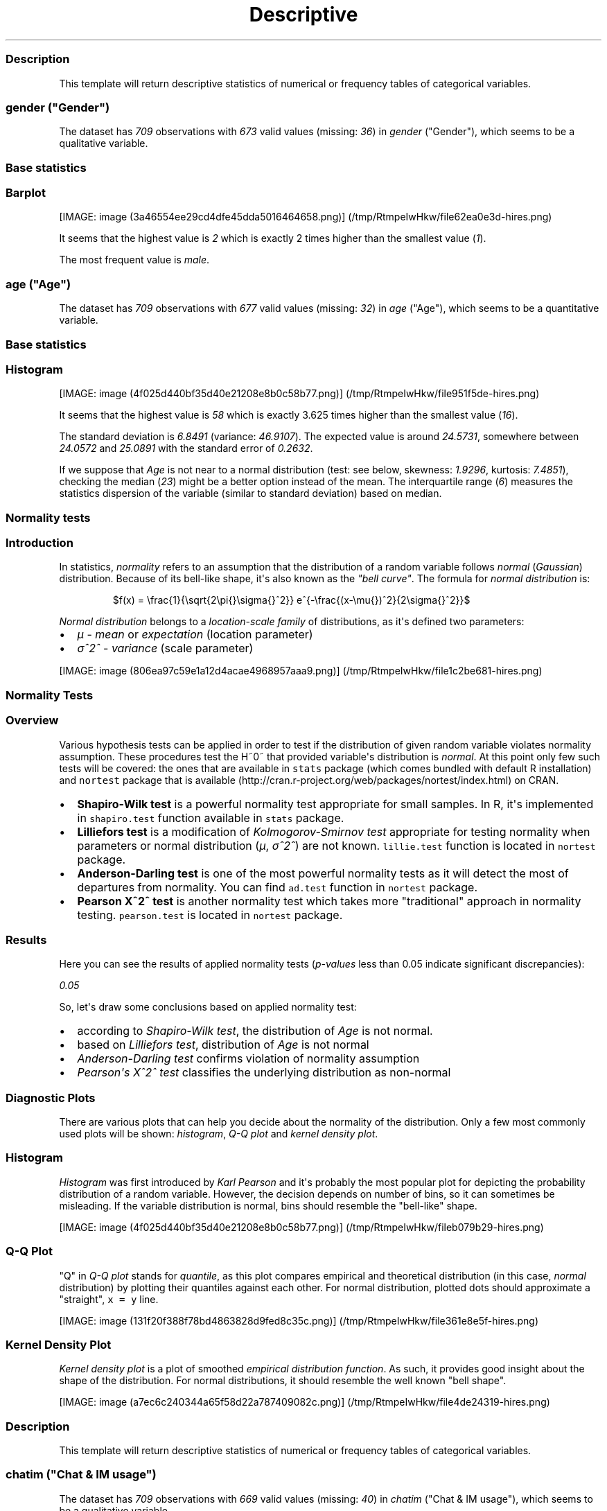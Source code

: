 .\"t
.TH Descriptive "" "2011-04-26 20:25 CET" "statistics"
.SS Description
.PP
This template will return descriptive statistics of numerical or
frequency tables of categorical variables.
.SS \f[I]gender\f[] ("Gender")
.PP
The dataset has \f[I]709\f[] observations with \f[I]673\f[] valid values
(missing: \f[I]36\f[]) in \f[I]gender\f[] ("Gender"), which seems to be
a qualitative variable.
.SS Base statistics
.PP
.TS
tab(@);
l l l l l.
T{
\f[B]gender\f[]
T}@T{
\f[B]N\f[]
T}@T{
\f[B]%\f[]
T}@T{
\f[B]Cumul. N\f[]
T}@T{
\f[B]Cumul. %\f[]
T}
_
T{
male
T}@T{
410
T}@T{
60.9212
T}@T{
410
T}@T{
60.9212
T}
T{
female
T}@T{
263
T}@T{
39.0788
T}@T{
673
T}@T{
100
T}
T{
Total
T}@T{
673
T}@T{
100
T}@T{
673
T}@T{
100
T}
.TE
.SS Barplot
.PP
[IMAGE: image (3a46554ee29cd4dfe45dda5016464658.png)] (/tmp/RtmpeIwHkw/file62ea0e3d-hires.png)
.PP
It seems that the highest value is \f[I]2\f[] which is exactly 2 times
higher than the smallest value (\f[I]1\f[]).
.PP
The most frequent value is \f[I]male\f[].
.SS \f[I]age\f[] ("Age")
.PP
The dataset has \f[I]709\f[] observations with \f[I]677\f[] valid values
(missing: \f[I]32\f[]) in \f[I]age\f[] ("Age"), which seems to be a
quantitative variable.
.SS Base statistics
.PP
.TS
tab(@);
l l l l.
T{
\f[B]Variable\f[]
T}@T{
\f[B]mean\f[]
T}@T{
\f[B]sd\f[]
T}@T{
\f[B]var\f[]
T}
_
T{
Age
T}@T{
24.5731
T}@T{
6.8491
T}@T{
46.9107
T}
.TE
.SS Histogram
.PP
[IMAGE: image (4f025d440bf35d40e21208e8b0c58b77.png)] (/tmp/RtmpeIwHkw/file951f5de-hires.png)
.PP
It seems that the highest value is \f[I]58\f[] which is exactly 3.625
times higher than the smallest value (\f[I]16\f[]).
.PP
The standard deviation is \f[I]6.8491\f[] (variance: \f[I]46.9107\f[]).
The expected value is around \f[I]24.5731\f[], somewhere between
\f[I]24.0572\f[] and \f[I]25.0891\f[] with the standard error of
\f[I]0.2632\f[].
.PP
If we suppose that \f[I]Age\f[] is not near to a normal distribution
(test: see below, skewness: \f[I]1.9296\f[], kurtosis: \f[I]7.4851\f[]),
checking the median (\f[I]23\f[]) might be a better option instead of
the mean.
The interquartile range (\f[I]6\f[]) measures the statistics dispersion
of the variable (similar to standard deviation) based on median.
.SS Normality tests
.SS Introduction
.PP
In statistics, \f[I]normality\f[] refers to an assumption that the
distribution of a random variable follows \f[I]normal\f[]
(\f[I]Gaussian\f[]) distribution.
Because of its bell-like shape, it\[aq]s also known as the \f[I]"bell
curve"\f[].
The formula for \f[I]normal distribution\f[] is:
.PP
.RS
$f(x) = \\frac{1}{\\sqrt{2\\pi{}\\sigma{}^2}} e^{-\\frac{(x-\\mu{})^2}{2\\sigma{}^2}}$
.RE
.PP
\f[I]Normal distribution\f[] belongs to a \f[I]location-scale family\f[]
of distributions, as it\[aq]s defined two parameters:
.IP \[bu] 2
\f[I]μ\f[] - \f[I]mean\f[] or \f[I]expectation\f[] (location parameter)
.IP \[bu] 2
\f[I]σ^2^\f[] - \f[I]variance\f[] (scale parameter)
.PP
[IMAGE: image (806ea97c59e1a12d4acae4968957aaa9.png)] (/tmp/RtmpeIwHkw/file1c2be681-hires.png)
.SS Normality Tests
.SS Overview
.PP
Various hypothesis tests can be applied in order to test if the
distribution of given random variable violates normality assumption.
These procedures test the H~0~ that provided variable\[aq]s distribution
is \f[I]normal\f[].
At this point only few such tests will be covered: the ones that are
available in \f[C]stats\f[] package (which comes bundled with default R
installation) and \f[C]nortest\f[] package that is
available (http://cran.r-project.org/web/packages/nortest/index.html) on
CRAN.
.IP \[bu] 2
\f[B]Shapiro-Wilk test\f[] is a powerful normality test appropriate for
small samples.
In R, it\[aq]s implemented in \f[C]shapiro.test\f[] function available
in \f[C]stats\f[] package.
.IP \[bu] 2
\f[B]Lilliefors test\f[] is a modification of \f[I]Kolmogorov-Smirnov
test\f[] appropriate for testing normality when parameters or normal
distribution (\f[I]μ\f[], \f[I]σ^2^\f[]) are not known.
\f[C]lillie.test\f[] function is located in \f[C]nortest\f[] package.
.IP \[bu] 2
\f[B]Anderson-Darling test\f[] is one of the most powerful normality
tests as it will detect the most of departures from normality.
You can find \f[C]ad.test\f[] function in \f[C]nortest\f[] package.
.IP \[bu] 2
\f[B]Pearson Χ^2^ test\f[] is another normality test which takes more
"traditional" approach in normality testing.
\f[C]pearson.test\f[] is located in \f[C]nortest\f[] package.
.SS Results
.PP
Here you can see the results of applied normality tests
(\f[I]p-values\f[] less than 0.05 indicate significant discrepancies):
.PP
\f[I]0.05\f[]
.PP
So, let\[aq]s draw some conclusions based on applied normality test:
.IP \[bu] 2
according to \f[I]Shapiro-Wilk test\f[], the distribution of
\f[I]Age\f[] is not normal.
.IP \[bu] 2
based on \f[I]Lilliefors test\f[], distribution of \f[I]Age\f[] is not
normal
.IP \[bu] 2
\f[I]Anderson-Darling test\f[] confirms violation of normality
assumption
.IP \[bu] 2
\f[I]Pearson\[aq]s Χ^2^ test\f[] classifies the underlying distribution
as non-normal
.SS Diagnostic Plots
.PP
There are various plots that can help you decide about the normality of
the distribution.
Only a few most commonly used plots will be shown: \f[I]histogram\f[],
\f[I]Q-Q plot\f[] and \f[I]kernel density plot\f[].
.SS Histogram
.PP
\f[I]Histogram\f[] was first introduced by \f[I]Karl Pearson\f[] and
it\[aq]s probably the most popular plot for depicting the probability
distribution of a random variable.
However, the decision depends on number of bins, so it can sometimes be
misleading.
If the variable distribution is normal, bins should resemble the
"bell-like" shape.
.PP
[IMAGE: image (4f025d440bf35d40e21208e8b0c58b77.png)] (/tmp/RtmpeIwHkw/fileb079b29-hires.png)
.SS Q-Q Plot
.PP
"Q" in \f[I]Q-Q plot\f[] stands for \f[I]quantile\f[], as this plot
compares empirical and theoretical distribution (in this case,
\f[I]normal\f[] distribution) by plotting their quantiles against each
other.
For normal distribution, plotted dots should approximate a "straight",
\f[C]x\ =\ y\f[] line.
.PP
[IMAGE: image (131f20f388f78bd4863828d9fed8c35c.png)] (/tmp/RtmpeIwHkw/file361e8e5f-hires.png)
.SS Kernel Density Plot
.PP
\f[I]Kernel density plot\f[] is a plot of smoothed \f[I]empirical
distribution function\f[].
As such, it provides good insight about the shape of the distribution.
For normal distributions, it should resemble the well known "bell
shape".
.PP
[IMAGE: image (a7ec6c240344a65f58d22a787409082c.png)] (/tmp/RtmpeIwHkw/file4de24319-hires.png)
.SS Description
.PP
This template will return descriptive statistics of numerical or
frequency tables of categorical variables.
.SS \f[I]chatim\f[] ("Chat & IM usage")
.PP
The dataset has \f[I]709\f[] observations with \f[I]669\f[] valid values
(missing: \f[I]40\f[]) in \f[I]chatim\f[] ("Chat & IM usage"), which
seems to be a qualitative variable.
.SS Base statistics
.PP
.TS
tab(@);
l l l l l.
T{
\f[B]chatim\f[]
T}@T{
\f[B]N\f[]
T}@T{
\f[B]%\f[]
T}@T{
\f[B]Cumul. N\f[]
T}@T{
\f[B]Cumul. %\f[]
T}
_
T{
never
T}@T{
60
T}@T{
8.9686
T}@T{
60
T}@T{
8.9686
T}
T{
very rarely
T}@T{
73
T}@T{
10.9118
T}@T{
133
T}@T{
19.8804
T}
T{
rarely
T}@T{
58
T}@T{
8.6697
T}@T{
191
T}@T{
28.5501
T}
T{
sometimes
T}@T{
113
T}@T{
16.8909
T}@T{
304
T}@T{
45.441
T}
T{
often
T}@T{
136
T}@T{
20.3288
T}@T{
440
T}@T{
65.7698
T}
T{
very often
T}@T{
88
T}@T{
13.154
T}@T{
528
T}@T{
78.9238
T}
T{
always
T}@T{
141
T}@T{
21.0762
T}@T{
669
T}@T{
100
T}
T{
Total
T}@T{
669
T}@T{
100
T}@T{
669
T}@T{
100
T}
.TE
.SS Barplot
.PP
[IMAGE: image (a3a825d8535e7c9b8a9d23cc8c1293b1.png)] (/tmp/RtmpeIwHkw/file3b12acb3-hires.png)
.PP
It seems that the highest value is \f[I]7\f[] which is exactly 7 times
higher than the smallest value (\f[I]1\f[]).
.PP
The most frequent value is \f[I]always\f[].
.SS \f[I]game\f[] ("On-line games usage")
.PP
The dataset has \f[I]709\f[] observations with \f[I]677\f[] valid values
(missing: \f[I]32\f[]) in \f[I]game\f[] ("On-line games usage"), which
seems to be a qualitative variable.
.SS Base statistics
.PP
.TS
tab(@);
l l l l l.
T{
\f[B]game\f[]
T}@T{
\f[B]N\f[]
T}@T{
\f[B]%\f[]
T}@T{
\f[B]Cumul. N\f[]
T}@T{
\f[B]Cumul. %\f[]
T}
_
T{
never
T}@T{
352
T}@T{
51.9941
T}@T{
352
T}@T{
51.9941
T}
T{
very rarely
T}@T{
128
T}@T{
18.9069
T}@T{
480
T}@T{
70.901
T}
T{
rarely
T}@T{
32
T}@T{
4.7267
T}@T{
512
T}@T{
75.6278
T}
T{
sometimes
T}@T{
60
T}@T{
8.8626
T}@T{
572
T}@T{
84.4904
T}
T{
often
T}@T{
37
T}@T{
5.4653
T}@T{
609
T}@T{
89.9557
T}
T{
very often
T}@T{
35
T}@T{
5.1699
T}@T{
644
T}@T{
95.1256
T}
T{
always
T}@T{
33
T}@T{
4.8744
T}@T{
677
T}@T{
100
T}
T{
Total
T}@T{
677
T}@T{
100
T}@T{
677
T}@T{
100
T}
.TE
.SS Barplot
.PP
[IMAGE: image (601bf73b7f424e34c795446ca73a1bac.png)] (/tmp/RtmpeIwHkw/file55a73940-hires.png)
.PP
It seems that the highest value is \f[I]7\f[] which is exactly 7 times
higher than the smallest value (\f[I]1\f[]).
.PP
The most frequent value is \f[I]never\f[].
.SS \f[I]surf\f[] ("Web surfing usage")
.PP
The dataset has \f[I]709\f[] observations with \f[I]678\f[] valid values
(missing: \f[I]31\f[]) in \f[I]surf\f[] ("Web surfing usage"), which
seems to be a qualitative variable.
.SS Base statistics
.PP
.TS
tab(@);
l l l l l.
T{
\f[B]surf\f[]
T}@T{
\f[B]N\f[]
T}@T{
\f[B]%\f[]
T}@T{
\f[B]Cumul. N\f[]
T}@T{
\f[B]Cumul. %\f[]
T}
_
T{
never
T}@T{
17
T}@T{
2.5074
T}@T{
17
T}@T{
2.5074
T}
T{
very rarely
T}@T{
26
T}@T{
3.8348
T}@T{
43
T}@T{
6.3422
T}
T{
rarely
T}@T{
33
T}@T{
4.8673
T}@T{
76
T}@T{
11.2094
T}
T{
sometimes
T}@T{
107
T}@T{
15.7817
T}@T{
183
T}@T{
26.9912
T}
T{
often
T}@T{
158
T}@T{
23.3038
T}@T{
341
T}@T{
50.295
T}
T{
very often
T}@T{
142
T}@T{
20.944
T}@T{
483
T}@T{
71.2389
T}
T{
always
T}@T{
195
T}@T{
28.7611
T}@T{
678
T}@T{
100
T}
T{
Total
T}@T{
678
T}@T{
100
T}@T{
678
T}@T{
100
T}
.TE
.SS Barplot
.PP
[IMAGE: image (8b8013a5d21daf05463bf12edc7d6bfa.png)] (/tmp/RtmpeIwHkw/file294a644e-hires.png)
.PP
It seems that the highest value is \f[I]7\f[] which is exactly 7 times
higher than the smallest value (\f[I]1\f[]).
.PP
The most frequent value is \f[I]always\f[].
.SS \f[I]email\f[] ("Email usage")
.PP
The dataset has \f[I]709\f[] observations with \f[I]672\f[] valid values
(missing: \f[I]37\f[]) in \f[I]email\f[] ("Email usage"), which seems to
be a qualitative variable.
.SS Base statistics
.PP
.TS
tab(@);
l l l l l.
T{
\f[B]email\f[]
T}@T{
\f[B]N\f[]
T}@T{
\f[B]%\f[]
T}@T{
\f[B]Cumul. N\f[]
T}@T{
\f[B]Cumul. %\f[]
T}
_
T{
never
T}@T{
13
T}@T{
1.9345
T}@T{
13
T}@T{
1.9345
T}
T{
very rarely
T}@T{
36
T}@T{
5.3571
T}@T{
49
T}@T{
7.2917
T}
T{
rarely
T}@T{
46
T}@T{
6.8452
T}@T{
95
T}@T{
14.1369
T}
T{
sometimes
T}@T{
87
T}@T{
12.9464
T}@T{
182
T}@T{
27.0833
T}
T{
often
T}@T{
123
T}@T{
18.3036
T}@T{
305
T}@T{
45.3869
T}
T{
very often
T}@T{
108
T}@T{
16.0714
T}@T{
413
T}@T{
61.4583
T}
T{
always
T}@T{
259
T}@T{
38.5417
T}@T{
672
T}@T{
100
T}
T{
Total
T}@T{
672
T}@T{
100
T}@T{
672
T}@T{
100
T}
.TE
.SS Barplot
.PP
[IMAGE: image (7d530054059115b70f8098f2e3ff6c81.png)] (/tmp/RtmpeIwHkw/file6ad9045d-hires.png)
.PP
It seems that the highest value is \f[I]7\f[] which is exactly 7 times
higher than the smallest value (\f[I]1\f[]).
.PP
The most frequent value is \f[I]always\f[].
.SS \f[I]download\f[] ("Download usage")
.PP
The dataset has \f[I]709\f[] observations with \f[I]677\f[] valid values
(missing: \f[I]32\f[]) in \f[I]download\f[] ("Download usage"), which
seems to be a qualitative variable.
.SS Base statistics
.PP
.TS
tab(@);
l l l l l.
T{
\f[B]download\f[]
T}@T{
\f[B]N\f[]
T}@T{
\f[B]%\f[]
T}@T{
\f[B]Cumul. N\f[]
T}@T{
\f[B]Cumul. %\f[]
T}
_
T{
never
T}@T{
11
T}@T{
1.6248
T}@T{
11
T}@T{
1.6248
T}
T{
very rarely
T}@T{
28
T}@T{
4.1359
T}@T{
39
T}@T{
5.7607
T}
T{
rarely
T}@T{
29
T}@T{
4.2836
T}@T{
68
T}@T{
10.0443
T}
T{
sometimes
T}@T{
80
T}@T{
11.8168
T}@T{
148
T}@T{
21.8612
T}
T{
often
T}@T{
124
T}@T{
18.3161
T}@T{
272
T}@T{
40.1773
T}
T{
very often
T}@T{
160
T}@T{
23.6337
T}@T{
432
T}@T{
63.8109
T}
T{
always
T}@T{
245
T}@T{
36.1891
T}@T{
677
T}@T{
100
T}
T{
Total
T}@T{
677
T}@T{
100
T}@T{
677
T}@T{
100
T}
.TE
.SS Barplot
.PP
[IMAGE: image (c5c68401731dd8623c3bac532d4f93b1.png)] (/tmp/RtmpeIwHkw/file620c192a-hires.png)
.PP
It seems that the highest value is \f[I]7\f[] which is exactly 7 times
higher than the smallest value (\f[I]1\f[]).
.PP
The most frequent value is \f[I]always\f[].
.SS \f[I]forum\f[] ("Web forums usage")
.PP
The dataset has \f[I]709\f[] observations with \f[I]673\f[] valid values
(missing: \f[I]36\f[]) in \f[I]forum\f[] ("Web forums usage"), which
seems to be a qualitative variable.
.SS Base statistics
.PP
.TS
tab(@);
l l l l l.
T{
\f[B]forum\f[]
T}@T{
\f[B]N\f[]
T}@T{
\f[B]%\f[]
T}@T{
\f[B]Cumul. N\f[]
T}@T{
\f[B]Cumul. %\f[]
T}
_
T{
never
T}@T{
76
T}@T{
11.2927
T}@T{
76
T}@T{
11.2927
T}
T{
very rarely
T}@T{
80
T}@T{
11.8871
T}@T{
156
T}@T{
23.1798
T}
T{
rarely
T}@T{
72
T}@T{
10.6984
T}@T{
228
T}@T{
33.8782
T}
T{
sometimes
T}@T{
111
T}@T{
16.4933
T}@T{
339
T}@T{
50.3715
T}
T{
often
T}@T{
109
T}@T{
16.1961
T}@T{
448
T}@T{
66.5676
T}
T{
very often
T}@T{
119
T}@T{
17.682
T}@T{
567
T}@T{
84.2496
T}
T{
always
T}@T{
106
T}@T{
15.7504
T}@T{
673
T}@T{
100
T}
T{
Total
T}@T{
673
T}@T{
100
T}@T{
673
T}@T{
100
T}
.TE
.SS Barplot
.PP
[IMAGE: image (e866a67bba62e7f5cbe93b184599019f.png)] (/tmp/RtmpeIwHkw/file3ebe4451-hires.png)
.PP
It seems that the highest value is \f[I]7\f[] which is exactly 7 times
higher than the smallest value (\f[I]1\f[]).
.PP
The most frequent value is \f[I]very often\f[].
.SS \f[I]socnet\f[] ("Social networks usage")
.PP
The dataset has \f[I]709\f[] observations with \f[I]678\f[] valid values
(missing: \f[I]31\f[]) in \f[I]socnet\f[] ("Social networks usage"),
which seems to be a qualitative variable.
.SS Base statistics
.PP
.TS
tab(@);
l l l l l.
T{
\f[B]socnet\f[]
T}@T{
\f[B]N\f[]
T}@T{
\f[B]%\f[]
T}@T{
\f[B]Cumul. N\f[]
T}@T{
\f[B]Cumul. %\f[]
T}
_
T{
never
T}@T{
208
T}@T{
30.6785
T}@T{
208
T}@T{
30.6785
T}
T{
very rarely
T}@T{
102
T}@T{
15.0442
T}@T{
310
T}@T{
45.7227
T}
T{
rarely
T}@T{
57
T}@T{
8.4071
T}@T{
367
T}@T{
54.1298
T}
T{
sometimes
T}@T{
87
T}@T{
12.8319
T}@T{
454
T}@T{
66.9617
T}
T{
often
T}@T{
79
T}@T{
11.6519
T}@T{
533
T}@T{
78.6136
T}
T{
very often
T}@T{
80
T}@T{
11.7994
T}@T{
613
T}@T{
90.413
T}
T{
always
T}@T{
65
T}@T{
9.587
T}@T{
678
T}@T{
100
T}
T{
Total
T}@T{
678
T}@T{
100
T}@T{
678
T}@T{
100
T}
.TE
.SS Barplot
.PP
[IMAGE: image (6619f2daf580503ce53708176cb0d83b.png)] (/tmp/RtmpeIwHkw/file51f44bf-hires.png)
.PP
It seems that the highest value is \f[I]7\f[] which is exactly 7 times
higher than the smallest value (\f[I]1\f[]).
.PP
The most frequent value is \f[I]never\f[].
.SS \f[I]xxx\f[] ("Adult sites usage")
.PP
The dataset has \f[I]709\f[] observations with \f[I]674\f[] valid values
(missing: \f[I]35\f[]) in \f[I]xxx\f[] ("Adult sites usage"), which
seems to be a qualitative variable.
.SS Base statistics
.PP
.TS
tab(@);
l l l l l.
T{
\f[B]xxx\f[]
T}@T{
\f[B]N\f[]
T}@T{
\f[B]%\f[]
T}@T{
\f[B]Cumul. N\f[]
T}@T{
\f[B]Cumul. %\f[]
T}
_
T{
never
T}@T{
274
T}@T{
40.6528
T}@T{
274
T}@T{
40.6528
T}
T{
very rarely
T}@T{
124
T}@T{
18.3976
T}@T{
398
T}@T{
59.0504
T}
T{
rarely
T}@T{
52
T}@T{
7.7151
T}@T{
450
T}@T{
66.7656
T}
T{
sometimes
T}@T{
131
T}@T{
19.4362
T}@T{
581
T}@T{
86.2018
T}
T{
often
T}@T{
46
T}@T{
6.8249
T}@T{
627
T}@T{
93.0267
T}
T{
very often
T}@T{
28
T}@T{
4.1543
T}@T{
655
T}@T{
97.181
T}
T{
always
T}@T{
19
T}@T{
2.819
T}@T{
674
T}@T{
100
T}
T{
Total
T}@T{
674
T}@T{
100
T}@T{
674
T}@T{
100
T}
.TE
.SS Barplot
.PP
[IMAGE: image (cbda2b116fe3f7095f2997068f945424.png)] (/tmp/RtmpeIwHkw/file22031a5b-hires.png)
.PP
It seems that the highest value is \f[I]7\f[] which is exactly 7 times
higher than the smallest value (\f[I]1\f[]).
.PP
The most frequent value is \f[I]never\f[].
.SS Description
.PP
This template will return descriptive statistics of numerical or
frequency tables of categorical variables.
.SS \f[I]hp\f[]
.PP
The dataset has \f[I]32\f[] observations with \f[I]32\f[] valid values
(missing: \f[I]0\f[]) in \f[I]hp\f[], which seems to be a quantitative
variable.
.SS Base statistics
.PP
.TS
tab(@);
l l l l.
T{
\f[B]Variable\f[]
T}@T{
\f[B]mean\f[]
T}@T{
\f[B]sd\f[]
T}@T{
\f[B]var\f[]
T}
_
T{
hp
T}@T{
146.6875
T}@T{
68.5629
T}@T{
4700.8669
T}
.TE
.SS Histogram
.PP
[IMAGE: image (78517cde85fc1ba06a3513dd17e567da.png)] (/tmp/RtmpeIwHkw/file3fb31a9-hires.png)
.PP
It seems that the highest value is \f[I]335\f[] which is exactly 6.4423
times higher than the smallest value (\f[I]52\f[]).
.PP
The standard deviation is \f[I]68.5629\f[] (variance:
\f[I]4700.8669\f[]).
The expected value is around \f[I]146.6875\f[], somewhere between
\f[I]122.9317\f[] and \f[I]170.4433\f[] with the standard error of
\f[I]12.1203\f[].
.PP
If we suppose that \f[I]hp\f[] is not near to a normal distribution
(test: see below, skewness: \f[I]0.7614\f[], kurtosis: \f[I]3.0522\f[]),
checking the median (\f[I]123\f[]) might be a better option instead of
the mean.
The interquartile range (\f[I]83.5\f[]) measures the statistics
dispersion of the variable (similar to standard deviation) based on
median.
.SS Normality tests
.SS Introduction
.PP
In statistics, \f[I]normality\f[] refers to an assumption that the
distribution of a random variable follows \f[I]normal\f[]
(\f[I]Gaussian\f[]) distribution.
Because of its bell-like shape, it\[aq]s also known as the \f[I]"bell
curve"\f[].
The formula for \f[I]normal distribution\f[] is:
.PP
.RS
$f(x) = \\frac{1}{\\sqrt{2\\pi{}\\sigma{}^2}} e^{-\\frac{(x-\\mu{})^2}{2\\sigma{}^2}}$
.RE
.PP
\f[I]Normal distribution\f[] belongs to a \f[I]location-scale family\f[]
of distributions, as it\[aq]s defined two parameters:
.IP \[bu] 2
\f[I]μ\f[] - \f[I]mean\f[] or \f[I]expectation\f[] (location parameter)
.IP \[bu] 2
\f[I]σ^2^\f[] - \f[I]variance\f[] (scale parameter)
.PP
[IMAGE: image (806ea97c59e1a12d4acae4968957aaa9.png)] (/tmp/RtmpeIwHkw/file17df6234-hires.png)
.SS Normality Tests
.SS Overview
.PP
Various hypothesis tests can be applied in order to test if the
distribution of given random variable violates normality assumption.
These procedures test the H~0~ that provided variable\[aq]s distribution
is \f[I]normal\f[].
At this point only few such tests will be covered: the ones that are
available in \f[C]stats\f[] package (which comes bundled with default R
installation) and \f[C]nortest\f[] package that is
available (http://cran.r-project.org/web/packages/nortest/index.html) on
CRAN.
.IP \[bu] 2
\f[B]Shapiro-Wilk test\f[] is a powerful normality test appropriate for
small samples.
In R, it\[aq]s implemented in \f[C]shapiro.test\f[] function available
in \f[C]stats\f[] package.
.IP \[bu] 2
\f[B]Lilliefors test\f[] is a modification of \f[I]Kolmogorov-Smirnov
test\f[] appropriate for testing normality when parameters or normal
distribution (\f[I]μ\f[], \f[I]σ^2^\f[]) are not known.
\f[C]lillie.test\f[] function is located in \f[C]nortest\f[] package.
.IP \[bu] 2
\f[B]Anderson-Darling test\f[] is one of the most powerful normality
tests as it will detect the most of departures from normality.
You can find \f[C]ad.test\f[] function in \f[C]nortest\f[] package.
.IP \[bu] 2
\f[B]Pearson Χ^2^ test\f[] is another normality test which takes more
"traditional" approach in normality testing.
\f[C]pearson.test\f[] is located in \f[C]nortest\f[] package.
.SS Results
.PP
Here you can see the results of applied normality tests
(\f[I]p-values\f[] less than 0.05 indicate significant discrepancies):
.PP
\f[I]0.05\f[]
.PP
So, let\[aq]s draw some conclusions based on applied normality test:
.IP \[bu] 2
according to \f[I]Shapiro-Wilk test\f[], the distribution of \f[I]hp\f[]
is not normal.
.IP \[bu] 2
based on \f[I]Lilliefors test\f[], distribution of \f[I]hp\f[] is not
normal
.IP \[bu] 2
\f[I]Anderson-Darling test\f[] confirms normality assumption
.IP \[bu] 2
\f[I]Pearson\[aq]s Χ^2^ test\f[] classifies the underlying distribution
as non-normal
.SS Diagnostic Plots
.PP
There are various plots that can help you decide about the normality of
the distribution.
Only a few most commonly used plots will be shown: \f[I]histogram\f[],
\f[I]Q-Q plot\f[] and \f[I]kernel density plot\f[].
.SS Histogram
.PP
\f[I]Histogram\f[] was first introduced by \f[I]Karl Pearson\f[] and
it\[aq]s probably the most popular plot for depicting the probability
distribution of a random variable.
However, the decision depends on number of bins, so it can sometimes be
misleading.
If the variable distribution is normal, bins should resemble the
"bell-like" shape.
.PP
[IMAGE: image (78517cde85fc1ba06a3513dd17e567da.png)] (/tmp/RtmpeIwHkw/file569da685-hires.png)
.SS Q-Q Plot
.PP
"Q" in \f[I]Q-Q plot\f[] stands for \f[I]quantile\f[], as this plot
compares empirical and theoretical distribution (in this case,
\f[I]normal\f[] distribution) by plotting their quantiles against each
other.
For normal distribution, plotted dots should approximate a "straight",
\f[C]x\ =\ y\f[] line.
.PP
[IMAGE: image (1cefec04e4451a937a5c6aa4dfdcb352.png)] (/tmp/RtmpeIwHkw/file584ddd86-hires.png)
.SS Kernel Density Plot
.PP
\f[I]Kernel density plot\f[] is a plot of smoothed \f[I]empirical
distribution function\f[].
As such, it provides good insight about the shape of the distribution.
For normal distributions, it should resemble the well known "bell
shape".
.PP
[IMAGE: image (9d1aa0141cbe00d3fc38daa10e0ee295.png)] (/tmp/RtmpeIwHkw/file38a3f274-hires.png)
.SS \f[I]wt\f[]
.PP
The dataset has \f[I]32\f[] observations with \f[I]32\f[] valid values
(missing: \f[I]0\f[]) in \f[I]wt\f[], which seems to be a quantitative
variable.
.SS Base statistics
.PP
.TS
tab(@);
l l l l.
T{
\f[B]Variable\f[]
T}@T{
\f[B]mean\f[]
T}@T{
\f[B]sd\f[]
T}@T{
\f[B]var\f[]
T}
_
T{
wt
T}@T{
3.2172
T}@T{
0.9785
T}@T{
0.9574
T}
.TE
.SS Histogram
.PP
[IMAGE: image (bf47295875cfa6d1667455a7d2721b19.png)] (/tmp/RtmpeIwHkw/file4293f893-hires.png)
.PP
It seems that the highest value is \f[I]5.424\f[] which is exactly
3.5849 times higher than the smallest value (\f[I]1.513\f[]).
.PP
The standard deviation is \f[I]0.9785\f[] (variance: \f[I]0.9574\f[]).
The expected value is around \f[I]3.2172\f[], somewhere between
\f[I]2.8782\f[] and \f[I]3.5563\f[] with the standard error of
\f[I]0.173\f[].
.PP
If we suppose that \f[I]wt\f[] is not near to a normal distribution
(test: see below, skewness: \f[I]0.4438\f[], kurtosis: \f[I]3.1725\f[]),
checking the median (\f[I]3.325\f[]) might be a better option instead of
the mean.
The interquartile range (\f[I]1.0288\f[]) measures the statistics
dispersion of the variable (similar to standard deviation) based on
median.
.SS Normality tests
.SS Introduction
.PP
In statistics, \f[I]normality\f[] refers to an assumption that the
distribution of a random variable follows \f[I]normal\f[]
(\f[I]Gaussian\f[]) distribution.
Because of its bell-like shape, it\[aq]s also known as the \f[I]"bell
curve"\f[].
The formula for \f[I]normal distribution\f[] is:
.PP
.RS
$f(x) = \\frac{1}{\\sqrt{2\\pi{}\\sigma{}^2}} e^{-\\frac{(x-\\mu{})^2}{2\\sigma{}^2}}$
.RE
.PP
\f[I]Normal distribution\f[] belongs to a \f[I]location-scale family\f[]
of distributions, as it\[aq]s defined two parameters:
.IP \[bu] 2
\f[I]μ\f[] - \f[I]mean\f[] or \f[I]expectation\f[] (location parameter)
.IP \[bu] 2
\f[I]σ^2^\f[] - \f[I]variance\f[] (scale parameter)
.PP
[IMAGE: image (806ea97c59e1a12d4acae4968957aaa9.png)] (/tmp/RtmpeIwHkw/file32221e18-hires.png)
.SS Normality Tests
.SS Overview
.PP
Various hypothesis tests can be applied in order to test if the
distribution of given random variable violates normality assumption.
These procedures test the H~0~ that provided variable\[aq]s distribution
is \f[I]normal\f[].
At this point only few such tests will be covered: the ones that are
available in \f[C]stats\f[] package (which comes bundled with default R
installation) and \f[C]nortest\f[] package that is
available (http://cran.r-project.org/web/packages/nortest/index.html) on
CRAN.
.IP \[bu] 2
\f[B]Shapiro-Wilk test\f[] is a powerful normality test appropriate for
small samples.
In R, it\[aq]s implemented in \f[C]shapiro.test\f[] function available
in \f[C]stats\f[] package.
.IP \[bu] 2
\f[B]Lilliefors test\f[] is a modification of \f[I]Kolmogorov-Smirnov
test\f[] appropriate for testing normality when parameters or normal
distribution (\f[I]μ\f[], \f[I]σ^2^\f[]) are not known.
\f[C]lillie.test\f[] function is located in \f[C]nortest\f[] package.
.IP \[bu] 2
\f[B]Anderson-Darling test\f[] is one of the most powerful normality
tests as it will detect the most of departures from normality.
You can find \f[C]ad.test\f[] function in \f[C]nortest\f[] package.
.IP \[bu] 2
\f[B]Pearson Χ^2^ test\f[] is another normality test which takes more
"traditional" approach in normality testing.
\f[C]pearson.test\f[] is located in \f[C]nortest\f[] package.
.SS Results
.PP
Here you can see the results of applied normality tests
(\f[I]p-values\f[] less than 0.05 indicate significant discrepancies):
.PP
\f[I]0.05\f[]
.PP
So, let\[aq]s draw some conclusions based on applied normality test:
.IP \[bu] 2
according to \f[I]Shapiro-Wilk test\f[], the distribution of \f[I]wt\f[]
is normal.
.IP \[bu] 2
based on \f[I]Lilliefors test\f[], distribution of \f[I]wt\f[] is not
normal
.IP \[bu] 2
\f[I]Anderson-Darling test\f[] confirms normality assumption
.IP \[bu] 2
\f[I]Pearson\[aq]s Χ^2^ test\f[] classifies the underlying distribution
as non-normal
.SS Diagnostic Plots
.PP
There are various plots that can help you decide about the normality of
the distribution.
Only a few most commonly used plots will be shown: \f[I]histogram\f[],
\f[I]Q-Q plot\f[] and \f[I]kernel density plot\f[].
.SS Histogram
.PP
\f[I]Histogram\f[] was first introduced by \f[I]Karl Pearson\f[] and
it\[aq]s probably the most popular plot for depicting the probability
distribution of a random variable.
However, the decision depends on number of bins, so it can sometimes be
misleading.
If the variable distribution is normal, bins should resemble the
"bell-like" shape.
.PP
[IMAGE: image (bf47295875cfa6d1667455a7d2721b19.png)] (/tmp/RtmpeIwHkw/file222d547b-hires.png)
.SS Q-Q Plot
.PP
"Q" in \f[I]Q-Q plot\f[] stands for \f[I]quantile\f[], as this plot
compares empirical and theoretical distribution (in this case,
\f[I]normal\f[] distribution) by plotting their quantiles against each
other.
For normal distribution, plotted dots should approximate a "straight",
\f[C]x\ =\ y\f[] line.
.PP
[IMAGE: image (975387b3193e28fb08a85f37cb17f87e.png)] (/tmp/RtmpeIwHkw/file3e388fb3-hires.png)
.SS Kernel Density Plot
.PP
\f[I]Kernel density plot\f[] is a plot of smoothed \f[I]empirical
distribution function\f[].
As such, it provides good insight about the shape of the distribution.
For normal distributions, it should resemble the well known "bell
shape".
.PP
[IMAGE: image (80be91ef1e8d4bfbd708bf23dc9b14a8.png)] (/tmp/RtmpeIwHkw/file15a36828-hires.png)
.PP
   *   *   *   *   *
.PP
This report was generated with R (http://www.r-project.org/) (2.14.0)
and rapport (http://al3xa.github.com/rapport/) (0.1) in 6.111 sec on
x86_64-unknown-linux-gnu platform.
.PP
[IMAGE: image (images/logo.png)]
.SH AUTHORS
Rapport package team \@ https://github.com/aL3xa/rapport.
